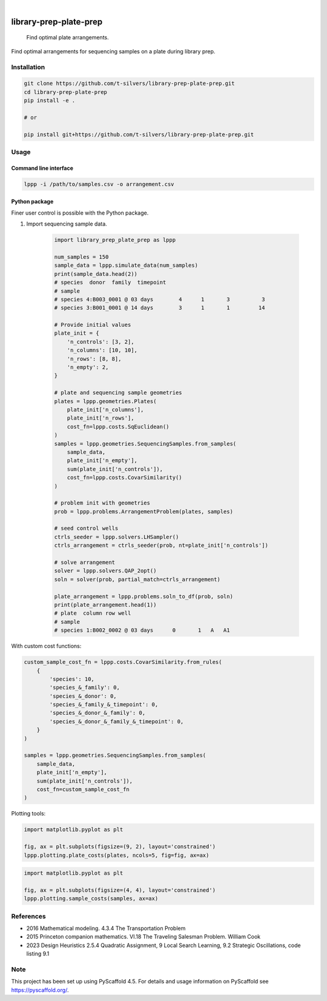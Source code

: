 .. image:: https://img.shields.io/badge/-PyScaffold-005CA0?logo=pyscaffold
    :alt: Project generated with PyScaffold
    :target: https://pyscaffold.org/

|

=======================
library-prep-plate-prep
=======================


    Find optimal plate arrangements.


Find optimal arrangements for sequencing samples on a plate during library prep.

Installation
============

.. code-block:: bash

    git clone https://github.com/t-silvers/library-prep-plate-prep.git
    cd library-prep-plate-prep
    pip install -e .

    # or

    pip install git+https://github.com/t-silvers/library-prep-plate-prep.git

Usage
=====

Command line interface
----------------------

.. code-block:: bash

    lppp -i /path/to/samples.csv -o arrangement.csv


Python package
--------------

Finer user control is possible with the Python package.

#. Import sequencing sample data.

    .. code-block:: python

        import library_prep_plate_prep as lppp

        num_samples = 150
        sample_data = lppp.simulate_data(num_samples)
        print(sample_data.head(2))
        # species  donor  family  timepoint
        # sample                                                          
        # species 4:B003_0001 @ 03 days        4      1       3          3
        # species 3:B001_0001 @ 14 days        3      1       1         14

        # Provide initial values
        plate_init = {
            'n_controls': [3, 2],
            'n_columns': [10, 10],
            'n_rows': [8, 8],
            'n_empty': 2,
        }

        # plate and sequencing sample geometries
        plates = lppp.geometries.Plates(
            plate_init['n_columns'],
            plate_init['n_rows'],
            cost_fn=lppp.costs.SqEuclidean()
        )
        samples = lppp.geometries.SequencingSamples.from_samples(
            sample_data,
            plate_init['n_empty'],
            sum(plate_init['n_controls']),
            cost_fn=lppp.costs.CovarSimilarity()
        )

        # problem init with geometries
        prob = lppp.problems.ArrangementProblem(plates, samples)

        # seed control wells
        ctrls_seeder = lppp.solvers.LHSampler()
        ctrls_arrangement = ctrls_seeder(prob, nt=plate_init['n_controls'])

        # solve arrangement
        solver = lppp.solvers.QAP_2opt()
        soln = solver(prob, partial_match=ctrls_arrangement)

        plate_arrangement = lppp.problems.soln_to_df(prob, soln)
        print(plate_arrangement.head(1))
        # plate  column row well
        # sample                                               
        # species 1:B002_0002 @ 03 days      0       1   A   A1

With custom cost functions:

.. code-block:: python

    custom_sample_cost_fn = lppp.costs.CovarSimilarity.from_rules(
        {
            'species': 10,
            'species_&_family': 0,
            'species_&_donor': 0,
            'species_&_family_&_timepoint': 0,
            'species_&_donor_&_family': 0,
            'species_&_donor_&_family_&_timepoint': 0,
        }
    )

    samples = lppp.geometries.SequencingSamples.from_samples(
        sample_data,
        plate_init['n_empty'],
        sum(plate_init['n_controls']),
        cost_fn=custom_sample_cost_fn
    )

Plotting tools:

.. code-block:: python

    import matplotlib.pyplot as plt

    fig, ax = plt.subplots(figsize=(9, 2), layout='constrained')
    lppp.plotting.plate_costs(plates, ncols=5, fig=fig, ax=ax)

.. image:: plate_costfn.png
  :width: 600
  :alt: plate

.. code-block:: python

    import matplotlib.pyplot as plt

    fig, ax = plt.subplots(figsize=(4, 4), layout='constrained')
    lppp.plotting.sample_costs(samples, ax=ax)

.. image:: xcont_costfn.png
  :width: 360
  :alt: crosscontamination

References
==========

- 2016 Mathematical modeling. 4.3.4 The Transportation Problem
- 2015 Princeton companion mathematics. VI.18 The Traveling Salesman Problem. William Cook
- 2023 Design Heuristics 2.5.4 Quadratic Assignment, 9 Local Search Learning, 9.2 Strategic Oscillations, code listing 9.1

.. _pyscaffold-notes:

Note
====

This project has been set up using PyScaffold 4.5. For details and usage
information on PyScaffold see https://pyscaffold.org/.
